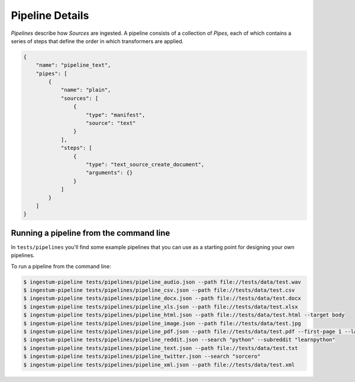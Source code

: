 Pipeline Details
================

`Pipelines` describe how `Sources` are ingested. A pipeline consists of a
collection of `Pipes`, each of which contains a series of steps that define the
order in which transformers are applied.

.. code-block:: json

    {
        "name": "pipeline_text",
        "pipes": [
            {
                "name": "plain",
                "sources": [
                    {
                        "type": "manifest",
                        "source": "text"
                    }
                ],
                "steps": [
                    {
                        "type": "text_source_create_document",
                        "arguments": {}
                    }
                ]
            }
        ]
    }

Running a pipeline from the command line
----------------------------------------

In ``tests/pipelines`` you'll find some example pipelines that you can use as a
starting point for designing your own pipelines.

To run a pipeline from the command line:

.. code-block:: bash

    $ ingestum-pipeline tests/pipelines/pipeline_audio.json --path file://tests/data/test.wav
    $ ingestum-pipeline tests/pipelines/pipeline_csv.json --path file://tests/data/test.csv
    $ ingestum-pipeline tests/pipelines/pipeline_docx.json --path file://tests/data/test.docx
    $ ingestum-pipeline tests/pipelines/pipeline_xls.json --path file://tests/data/test.xlsx
    $ ingestum-pipeline tests/pipelines/pipeline_html.json --path file://tests/data/test.html --target body
    $ ingestum-pipeline tests/pipelines/pipeline_image.json --path file://tests/data/test.jpg
    $ ingestum-pipeline tests/pipelines/pipeline_pdf.json --path file://tests/data/test.pdf --first-page 1 --last-page 3
    $ ingestum-pipeline tests/pipelines/pipeline_reddit.json --search "python" --subreddit "learnpython"
    $ ingestum-pipeline tests/pipelines/pipeline_text.json --path file://tests/data/test.txt
    $ ingestum-pipeline tests/pipelines/pipeline_twitter.json --search "sorcero"
    $ ingestum-pipeline tests/pipelines/pipeline_xml.json --path file://tests/data/test.xml

